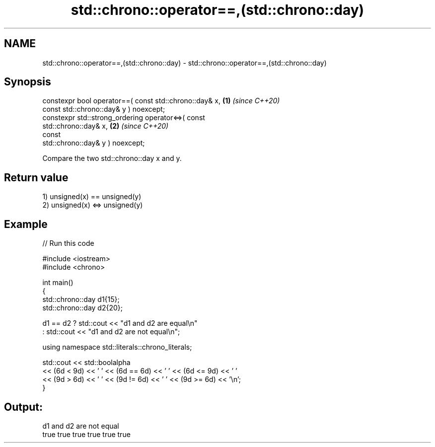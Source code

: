 .TH std::chrono::operator==,(std::chrono::day) 3 "2021.11.17" "http://cppreference.com" "C++ Standard Libary"
.SH NAME
std::chrono::operator==,(std::chrono::day) \- std::chrono::operator==,(std::chrono::day)

.SH Synopsis
   constexpr bool operator==( const std::chrono::day& x,              \fB(1)\fP \fI(since C++20)\fP
                              const std::chrono::day& y ) noexcept;
   constexpr std::strong_ordering operator<=>( const
   std::chrono::day& x,                                               \fB(2)\fP \fI(since C++20)\fP
                                               const
   std::chrono::day& y ) noexcept;

   Compare the two std::chrono::day x and y.

.SH Return value

   1) unsigned(x) == unsigned(y)
   2) unsigned(x) <=> unsigned(y)

.SH Example


// Run this code

 #include <iostream>
 #include <chrono>

 int main()
 {
     std::chrono::day d1{15};
     std::chrono::day d2{20};

     d1 == d2 ? std::cout << "d1 and d2 are equal\\n"
              : std::cout << "d1 and d2 are not equal\\n";

     using namespace std::literals::chrono_literals;

     std::cout << std::boolalpha
               << (6d < 9d) << ' ' << (6d == 6d) << ' ' << (6d <= 9d) << ' '
               << (9d > 6d) << ' ' << (9d != 6d) << ' ' << (9d >= 6d) << '\\n';
 }

.SH Output:

 d1 and d2 are not equal
 true true true true true true
